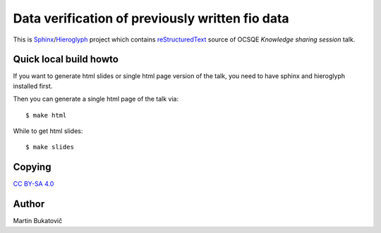 ==================================================
 Data verification of previously written fio data
==================================================

This is `Sphinx`_/`Hieroglyph`_  project which contains `reStructuredText`_
source of OCSQE *Knowledge sharing session* talk.

Quick local build howto
-----------------------

If you want to generate html slides or single html page version of the talk,
you need to have sphinx and hieroglyph installed first.

Then you can generate a single html page of the talk via::

    $ make html

While to get html slides::

    $ make slides

Copying
-------

`CC BY-SA 4.0`_

Author
------

Martin Bukatovič

.. _`reStructuredText`: http://www.sphinx-doc.org/en/stable/rest.html
.. _`Sphinx`: http://www.sphinx-doc.org/en/stable/
.. _`Hieroglyph`: https://github.com/nyergler/hieroglyph
.. _`CC BY-SA 4.0`: https://creativecommons.org/licenses/by-sa/4.0/deed.en
